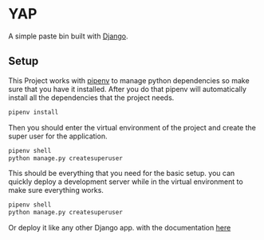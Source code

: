 # SPDX-FileCopyrightText: 2025 Imran Mustafa <imran@imranmustafa.net>
# SPDX-License-Identifier: GPL-3.0-or-later

* YAP
A simple paste bin built with [[https://www.djangoproject.com/][Django]].
** Setup
This Project works with [[https://pipenv.pypa.io/en/latest/][pipenv]] to manage python dependencies so make sure that
you have it installed. After you do that pipenv will automatically install all
the dependencies that the project needs.
#+begin_src sh
  pipenv install
#+end_src
Then you should enter the virtual environment of the project and create the
super user for the application.
#+begin_src sh
  pipenv shell
  python manage.py createsuperuser
#+end_src
This should be everything that you need for the basic setup. you can quickly
deploy a development server while in the virtual environment to make sure
everything works.
#+begin_src sh
  pipenv shell
  python manage.py createsuperuser
#+end_src
Or deploy it like any other Django app. with the documentation [[https://docs.djangoproject.com/en/5.1/howto/deployment/][here]]
